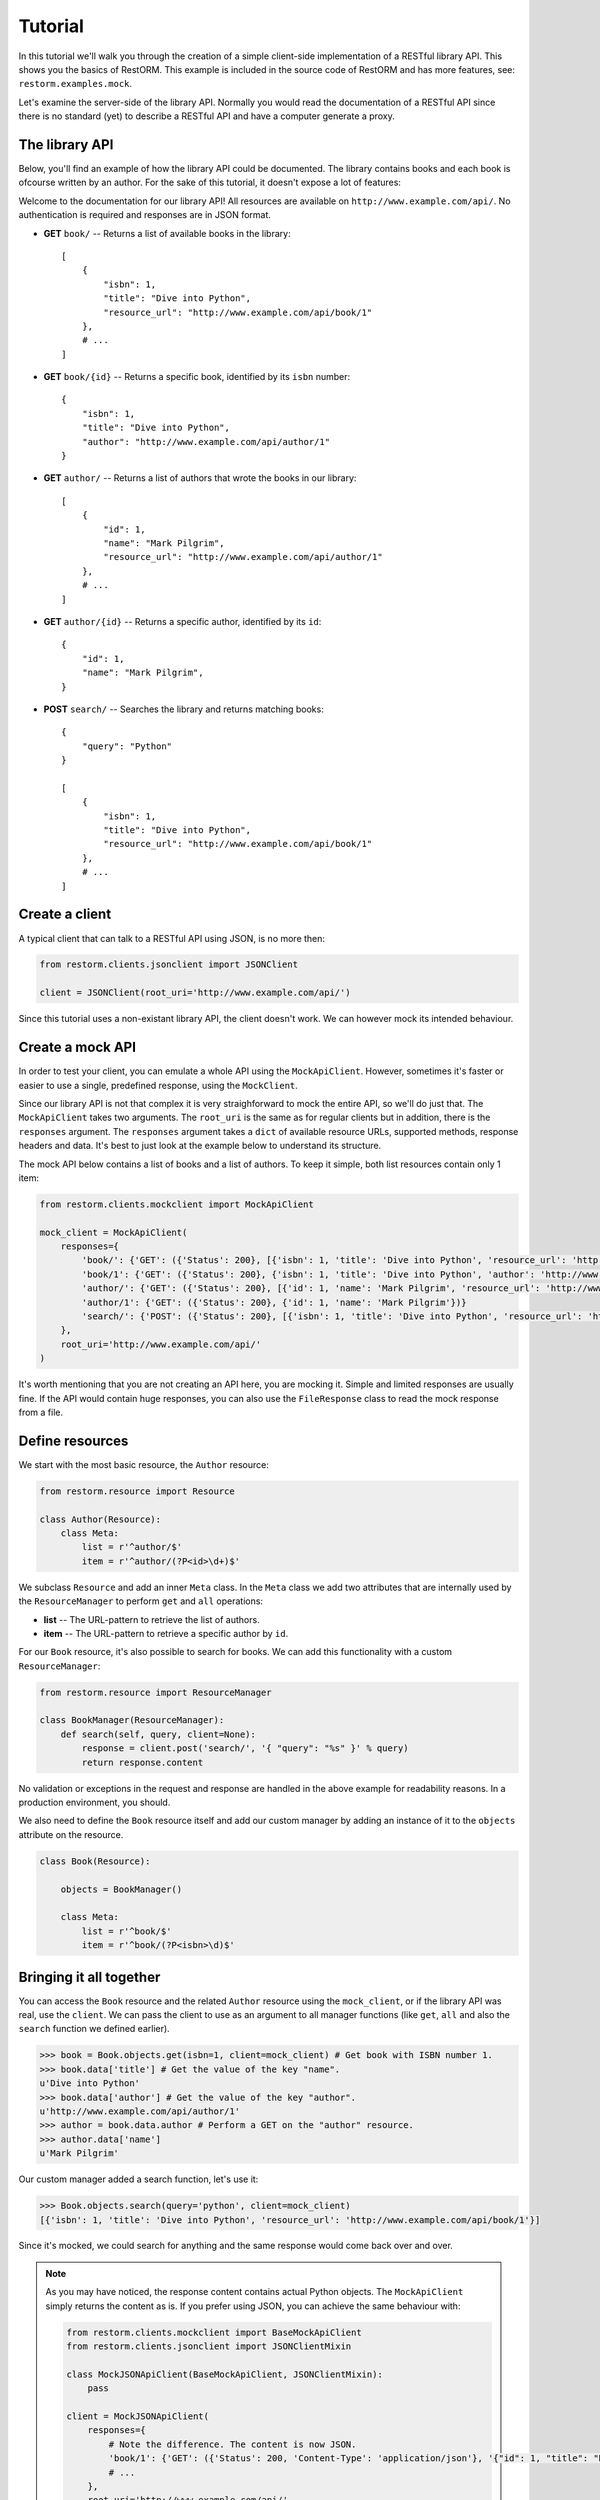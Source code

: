 Tutorial
========

In this tutorial we'll walk you through the creation of a simple client-side
implementation of a RESTful library API. This shows you the basics of RestORM.
This example is included in the source code of RestORM and has more features,
see: ``restorm.examples.mock``.

Let's examine the server-side of the library API. Normally you would read the
documentation of a RESTful API since there is no standard (yet) to describe a 
RESTful API and have a computer generate a proxy.

The library API
---------------

Below, you'll find an example of how the library API could be documented. The
library contains books and each book is ofcourse written by an author. For the 
sake of this tutorial, it doesn't expose a lot of features:

Welcome to the documentation for our library API! All resources are available on
``http://www.example.com/api/``. No authentication is required and responses are
in JSON format.

* **GET** ``book/`` -- Returns a list of available books in the library::
    
        [
            {
                "isbn": 1,
                "title": "Dive into Python", 
                "resource_url": "http://www.example.com/api/book/1"
            },
            # ...
        ]

* **GET** ``book/{id}`` -- Returns a specific book, identified by its ``isbn``
  number::

        {
            "isbn": 1,
            "title": "Dive into Python", 
            "author": "http://www.example.com/api/author/1"
        }

* **GET** ``author/`` -- Returns a list of authors that wrote the books in our
  library::

        [
            {
                "id": 1,
                "name": "Mark Pilgrim", 
                "resource_url": "http://www.example.com/api/author/1"
            },
            # ...
        ]

* **GET** ``author/{id}`` -- Returns a specific author, identified by its 
  ``id``::

        {
            "id": 1,
            "name": "Mark Pilgrim",
        }

* **POST** ``search/`` -- Searches the library and returns matching books::

        {
            "query": "Python"
        }

        [
            {
                "isbn": 1,
                "title": "Dive into Python", 
                "resource_url": "http://www.example.com/api/book/1"
            },
            # ...
        ]

Create a client
---------------

A typical client that can talk to a RESTful API using JSON, is no more then:

.. sourcecode:: python

    from restorm.clients.jsonclient import JSONClient
    
    client = JSONClient(root_uri='http://www.example.com/api/')
    
Since this tutorial uses a non-existant library API, the client doesn't work. We
can however mock its intended behaviour.

Create a mock API
-----------------

In order to test your client, you can emulate a whole API using the
``MockApiClient``. However, sometimes it's faster or easier to use a single, 
predefined response, using the ``MockClient``.

Since our library API is not that complex it is very straighforward to mock the
entire API, so we'll do just that. The ``MockApiClient`` takes two arguments.
The ``root_uri`` is the same as for regular clients but in addition, there is
the ``responses`` argument. The ``responses`` argument takes a ``dict`` of 
available resource URLs, supported methods, response headers and data. It's best
to just look at the example below to understand its structure.

The mock API below contains a list of books and a list of authors. To keep it 
simple, both list resources contain only 1 item:

.. sourcecode:: python

    from restorm.clients.mockclient import MockApiClient
    
    mock_client = MockApiClient(
        responses={
            'book/': {'GET': ({'Status': 200}, [{'isbn': 1, 'title': 'Dive into Python', 'resource_url': 'http://www.example.com/api/book/1'}])},
            'book/1': {'GET': ({'Status': 200}, {'isbn': 1, 'title': 'Dive into Python', 'author': 'http://www.example.com/api/author/1'})},
            'author/': {'GET': ({'Status': 200}, [{'id': 1, 'name': 'Mark Pilgrim', 'resource_url': 'http://www.example.com/author/1'}])},
            'author/1': {'GET': ({'Status': 200}, {'id': 1, 'name': 'Mark Pilgrim'})}
            'search/': {'POST': ({'Status': 200}, [{'isbn': 1, 'title': 'Dive into Python', 'resource_url': 'http://www.example.com/api/book/1'}])},
        },
        root_uri='http://www.example.com/api/'
    )

It's worth mentioning that you are not creating an API here, you are mocking it.
Simple and limited responses are usually fine. If the API would contain huge
responses, you can also use the ``FileResponse`` class to read the mock response
from a file.    
    
Define resources
----------------

We start with the most basic resource, the ``Author`` resource:

.. sourcecode:: python

    from restorm.resource import Resource
    
    class Author(Resource):
        class Meta:
            list = r'^author/$'
            item = r'^author/(?P<id>\d+)$'

We subclass ``Resource`` and add an inner ``Meta`` class. In the ``Meta`` class
we add two attributes that are internally used by the ``ResourceManager`` to
perform ``get`` and ``all`` operations:

* **list** -- The URL-pattern to retrieve the list of authors.
* **item** -- The URL-pattern to retrieve a specific author by ``id``.

For our ``Book`` resource, it's also possible to search for books. We can add 
this functionality with a custom ``ResourceManager``:

.. sourcecode:: python

    from restorm.resource import ResourceManager

    class BookManager(ResourceManager):
        def search(self, query, client=None):
            response = client.post('search/', '{ "query": "%s" }' % query)
            return response.content

No validation or exceptions in the request and response are handled in the above
example for readability reasons. In a production environment, you should.
            
We also need to define the ``Book`` resource itself and add our custom manager
by adding an instance of it to the ``objects`` attribute on the resource.

.. sourcecode:: python

    class Book(Resource):
    
        objects = BookManager()
        
        class Meta:
            list = r'^book/$'
            item = r'^book/(?P<isbn>\d)$'

Bringing it all together
------------------------

You can access the ``Book`` resource and the related ``Author`` resource using 
the ``mock_client``, or if the library API was real, use the ``client``. We can
pass the client to use as an argument to all manager functions (like ``get``, 
``all`` and also the ``search`` function we defined earlier).

.. sourcecode:: python

    >>> book = Book.objects.get(isbn=1, client=mock_client) # Get book with ISBN number 1.
    >>> book.data['title'] # Get the value of the key "name".
    u'Dive into Python'
    >>> book.data['author'] # Get the value of the key "author".
    u'http://www.example.com/api/author/1'
    >>> author = book.data.author # Perform a GET on the "author" resource.
    >>> author.data['name']
    u'Mark Pilgrim'

Our custom manager added a search function, let's use it:

.. sourcecode:: python

    >>> Book.objects.search(query='python', client=mock_client)
    [{'isbn': 1, 'title': 'Dive into Python', 'resource_url': 'http://www.example.com/api/book/1'}]

Since it's mocked, we could search for anything and the same response would come
back over and over.

.. note:: As you may have noticed, the response content contains actual Python 
    objects. The ``MockApiClient`` simply returns the content as is. If you 
    prefer using JSON, you can achieve the same behaviour with:

    .. sourcecode:: python

            from restorm.clients.mockclient import BaseMockApiClient
            from restorm.clients.jsonclient import JSONClientMixin
            
            class MockJSONApiClient(BaseMockApiClient, JSONClientMixin):
                pass
                
            client = MockJSONApiClient(
                responses={
                    # Note the difference. The content is now JSON.
                    'book/1': {'GET': ({'Status': 200, 'Content-Type': 'application/json'}, '{"id": 1, "title": "Dive into Python", "author": "http://www.example.com/api/author/1"}',
                    # ...
                },
                root_uri='http://www.example.com/api/'
            )
